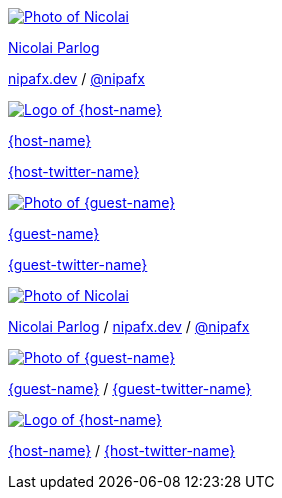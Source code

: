 [subs="attributes"]
++++
<div class="event">
	<div class="participant">
		<a href="https://nipafx.dev/nicolai-parlog" title="Nicolai"><img src="images/nipa-face.jpg" alt="Photo of Nicolai" class="logo"></a>
		<div class="name">
			<p><a href="https://nipafx.dev/nicolai-parlog" title="About Nicolai">Nicolai Parlog</a></p>
			<p><a href="https://nipafx.dev" title="Nicolai's website">nipafx.dev</a>
				/ <a href="https://twitter.com/nipafx" title="Nicolai on Twitter">@nipafx</a></p>
		</div>
	</div>
	<div class="participant">
		<a href="{host-url}" title="{host-name}"><img src="{host-logo-url}" alt="Logo of {host-name}" class="logo" style="{host-logo-style}"></a>
		<div class="name">
			<p><a href="{host-url}" title="{host-name} website">{host-name}</a></p>
			<p><a href="{host-twitter-url}" title="{host-name} on Twitter">{host-twitter-name}</a></p>
		</div>
	</div>
	<div class="participant">
		<a href="{guest-url}" title="{guest-name}"><img src="images/{guest-photo}"  alt="Photo of {guest-name}" class="logo"></a>
		<div class="name">
			<p><a href="{guest-url}" title="{guest-name} online">{guest-name}</a></p>
			<p><a href="{guest-twitter-url}" title="{guest-name} on Twitter">{guest-twitter-name}</a></p>
		</div>
	</div>
</div>
<footer>
	<div class="participant">
		<a href="https://nipafx.dev/nicolai-parlog" title="Nicolai"><img src="images/nipa-face.jpg" alt="Photo of Nicolai" class="logo"></a>
		<div class="name"><p>
			<a href="https://nipafx.dev/nicolai-parlog" title="About Nicolai">Nicolai Parlog</a>
			/ <a href="https://nipafx.dev" title="Nicolai's website">nipafx.dev</a>
			/ <a href="https://twitter.com/nipafx" title="Nicolai on Twitter">@nipafx</a>
		</p></div>
	</div>
	<div class="participant">
		<a href="{guest-url}" title="{guest-name}"><img src="images/{guest-photo}"  alt="Photo of {guest-name}" class="logo"></a>
		<div class="name"><p>
			<a href="{guest-url}" title="{guest-name} online">{guest-name}</a>
			/ <a href="{guest-twitter-url}" title="{guest-name} on Twitter">{guest-twitter-name}</a>
		</p></div>
	</div>
	<div class="participant">
		<a href="{host-url}" title="{host-name}"><img src="{host-logo-url}" alt="Logo of {host-name}" class="logo" style="{host-logo-style}"></a>
		<div class="name"><p>
			<a href="{host-url}" title="{host-name} website">{host-name}</a>
			/ <a href="{host-twitter-url}" title="{host-name} on Twitter">{host-twitter-name}</a>
		</p></div>
	</div>
</footer>
<!-- Just adding a footer does not work because reveal.js puts it into the slides and we couldn't get it out via CSS. So we move it via JavaScript. -->
<script>
	document.addEventListener('DOMContentLoaded', function () {
		document.body.appendChild(document.querySelector('footer'));
	})
</script>
++++
